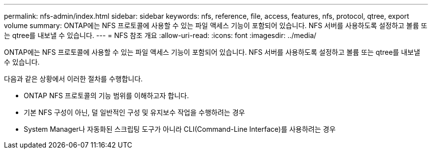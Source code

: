 ---
permalink: nfs-admin/index.html 
sidebar: sidebar 
keywords: nfs, reference, file, access, features, nfs, protocol, qtree, export volume 
summary: ONTAP에는 NFS 프로토콜에 사용할 수 있는 파일 액세스 기능이 포함되어 있습니다. NFS 서버를 사용하도록 설정하고 볼륨 또는 qtree를 내보낼 수 있습니다. 
---
= NFS 참조 개요
:allow-uri-read: 
:icons: font
:imagesdir: ../media/


[role="lead"]
ONTAP에는 NFS 프로토콜에 사용할 수 있는 파일 액세스 기능이 포함되어 있습니다. NFS 서버를 사용하도록 설정하고 볼륨 또는 qtree를 내보낼 수 있습니다.

다음과 같은 상황에서 이러한 절차를 수행합니다.

* ONTAP NFS 프로토콜의 기능 범위를 이해하고자 합니다.
* 기본 NFS 구성이 아닌, 덜 일반적인 구성 및 유지보수 작업을 수행하려는 경우
* System Manager나 자동화된 스크립팅 도구가 아니라 CLI(Command-Line Interface)를 사용하려는 경우

